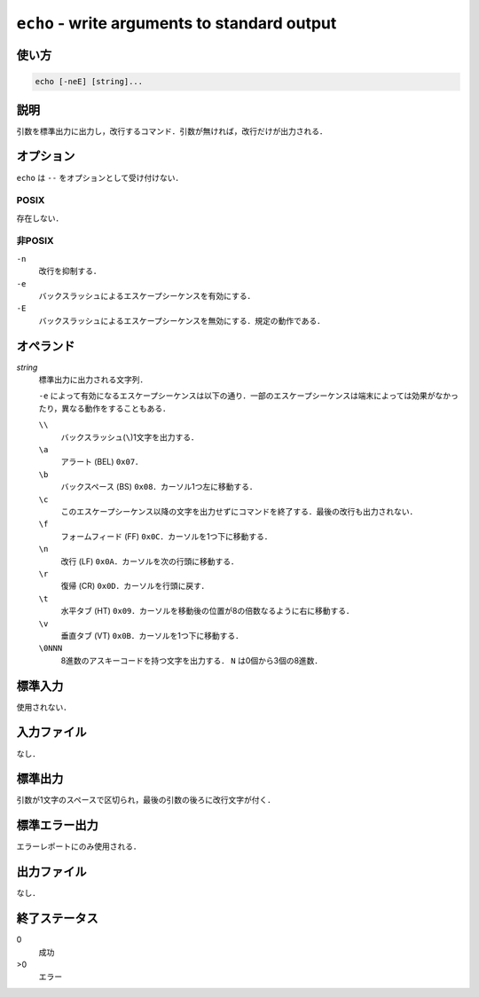 =============================================
``echo`` - write arguments to standard output
=============================================

使い方
------

.. code::

    echo [-neE] [string]...

説明
----

引数を標準出力に出力し，改行するコマンド．引数が無ければ，改行だけが出力される．

オプション
----------

``echo`` は ``--`` をオプションとして受け付けない．

POSIX
~~~~~

存在しない．

非POSIX
~~~~~~~

``-n``
    改行を抑制する．
``-e``
    バックスラッシュによるエスケープシーケンスを有効にする．
``-E``
    バックスラッシュによるエスケープシーケンスを無効にする．規定の動作である．

オペランド
----------

*string*
    標準出力に出力される文字列．

    ``-e`` によって有効になるエスケープシーケンスは以下の通り．一部のエスケープシーケンスは端末によっては効果がなかったり，異なる動作をすることもある．

    ``\\``
        バックスラッシュ(``\``)1文字を出力する．
    ``\a``
        アラート (BEL) ``0x07``．
    ``\b``
        バックスペース (BS) ``0x08``．カーソル1つ左に移動する．
    ``\c``
        このエスケープシーケンス以降の文字を出力せずにコマンドを終了する．最後の改行も出力されない．
    ``\f``
        フォームフィード (FF) ``0x0C``．カーソルを1つ下に移動する．
    ``\n``
        改行 (LF) ``0x0A``．カーソルを次の行頭に移動する．
    ``\r``
        復帰 (CR) ``0x0D``．カーソルを行頭に戻す．
    ``\t``
        水平タブ (HT) ``0x09``．カーソルを移動後の位置が8の倍数なるように右に移動する．
    ``\v``
        垂直タブ (VT) ``0x0B``．カーソルを1つ下に移動する．
    ``\0NNN``
        8進数のアスキーコードを持つ文字を出力する． ``N`` は0個から3個の8進数．

標準入力
--------

使用されない．

入力ファイル
------------

なし．

標準出力
--------

引数が1文字のスペースで区切られ，最後の引数の後ろに改行文字が付く．

標準エラー出力
--------------

エラーレポートにのみ使用される．

出力ファイル
------------

なし．

終了ステータス
--------------

0
    成功
>0
    エラー
